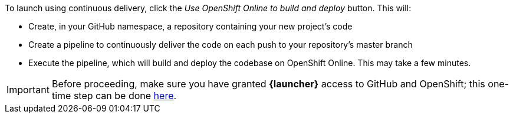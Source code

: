 To launch using continuous delivery, click the _Use OpenShift Online to build and deploy_ button. This will:

* Create, in your GitHub namespace, a repository containing your new project's code
* Create a pipeline to continuously deliver the code on each push to your repository’s master branch
* Execute the pipeline, which will build and deploy the codebase on OpenShift Online.  This may take a few minutes.

IMPORTANT: Before proceeding, make sure you have granted *{launcher}* access to GitHub and OpenShift; this one-time step can be done http://sso.openshift.io/auth/realms/rh-developers-launch/account/identity[here, window="_blank"].
